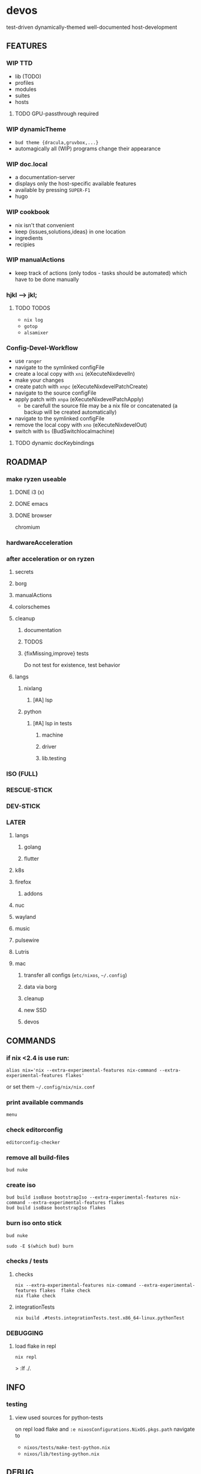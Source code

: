 * devos
test-driven dynamically-themed well-documented host-development
** FEATURES
*** WIP TTD
  - lib (TODO)
  - profiles
  - modules
  - suites
  - hosts
**** TODO GPU-passthrough required
*** WIP dynamicTheme
- ~bud theme {dracula,gruvbox,...}~
- automagically all (WIP)  programs change their appearance
*** WIP doc.local
- a documentation-server
- displays only the host-specific available features
- available by pressing =SUPER-F1=
- hugo
*** WIP cookbook
- nix isn't that convenient
- keep {issues,solutions,ideas} in one location
- ingredients
- recipies
*** WIP manualActions
- keep track of actions (only todos - tasks should be automated) which have to be done manually
***  hjkl ⟶ jkl;
****  TODO TODOS
- ~nix log~
- ~gotop~
- ~alsamixer~
*** Config-Devel-Workflow
- use ~ranger~
- navigate to the symlinked configFile
- create a local copy with =xni= (eXecuteNixdevelIn)
- make your changes
- create patch with =xnpc= (eXecuteNixdevelPatchCreate)
- navigate to the source configFile
- apply patch with =xnpa= (eXecuteNixdevelPatchApply)
  - be carefull the source file may be a nix file or concatenated (a backup will be created automatically)
- navigate to the symlinked configFile
- remove the local copy with =xno= (eXecuteNixdevelOut)
- switch with =bs= (BudSwitchlocalmachine)
**** TODO dynamic docKeybindings
** ROADMAP
*** make ryzen useable
**** DONE i3 (x)
**** DONE emacs
**** DONE browser
chromium
*** hardwareAcceleration
*** after acceleration or on ryzen
**** secrets
**** borg
**** manualActions
**** colorschemes
**** cleanup
***** documentation
***** TODOS
***** {fixMissing,improve} tests
Do not test for existence, test behavior
**** langs
***** nixlang
****** [#A] lsp
***** python
****** [#A] lsp in tests
******* machine
******* driver
******* lib.testing
*** ISO (FULL)
*** RESCUE-STICK
*** DEV-STICK
*** LATER
**** langs
***** golang
***** flutter
**** k8s
**** firefox
***** addons
**** nuc
**** wayland
**** music
**** pulsewire
**** Lutris
**** mac
***** transfer all configs (=etc/nixos=, =~/.config=)
***** data via borg
***** cleanup
***** new SSD
***** devos
** COMMANDS
*** if nix <2.4 is use run:
#+BEGIN_SRC shell :results drawer
  alias nix='nix --extra-experimental-features nix-command --extra-experimental-features flakes'
#+END_SRC
or set them =~/.config/nix/nix.conf=
*** print available commands
#+BEGIN_SRC shell :results drawer
  menu
#+END_SRC
*** check editorconfig
#+BEGIN_SRC shell :results drawer
  editorconfig-checker
#+END_SRC
*** remove all build-files
#+BEGIN_SRC shell :results drawer
  bud nuke
#+END_SRC
*** create iso
#+BEGIN_SRC shell :results drawer
  bud build isoBase bootstrapIso --extra-experimental-features nix-command --extra-experimental-features flakes
  bud build isoBase bootstrapIso flakes
#+END_SRC
*** burn iso onto stick
#+BEGIN_SRC shell :results drawer
  bud nuke
#+END_SRC
#+BEGIN_SRC shell :results drawer
  sudo -E $(which bud) burn
#+END_SRC
*** checks / tests
**** checks
#+BEGIN_SRC shell :results drawer
nix --extra-experimental-features nix-command --extra-experimental-features flakes  flake check
nix flake check
#+END_SRC
**** integrationTests
#+BEGIN_SRC shell :results drawer
nix build .#tests.integrationTests.test.x86_64-linux.pythonTest
#+END_SRC
*** DEBUGGING
**** load flake in repl
#+BEGIN_SRC shell :results drawer
  nix repl
#+END_SRC
#+BEGIN_EXAMPLE shell
> :lf ./.
#+END_EXAMPLE
** INFO
*** testing
**** view used sources for python-tests
on repl
load flake
and
~:e nixosConfigurations.NixOS.pkgs.path~
navigate to
- =nixos/tests/make-test-python.nix=
- =nixos/lib/testing-python.nix=
** DEBUG
*** option not available
**** message
#+BEGIN_SRC shell :results none
  error: The option `<OPTION>' does not exist. Definition values:
  ### ...
#+END_SRC
**** solution
- check =flake.nix= nixpkgs might have changed
- check =nixos/default.nix= for channel changes
** TODOS
*** TODO documentation
**** color
***** ranger uses terminal colors
https://github.com/ranger/ranger/blob/master/doc/colorschemes.md
